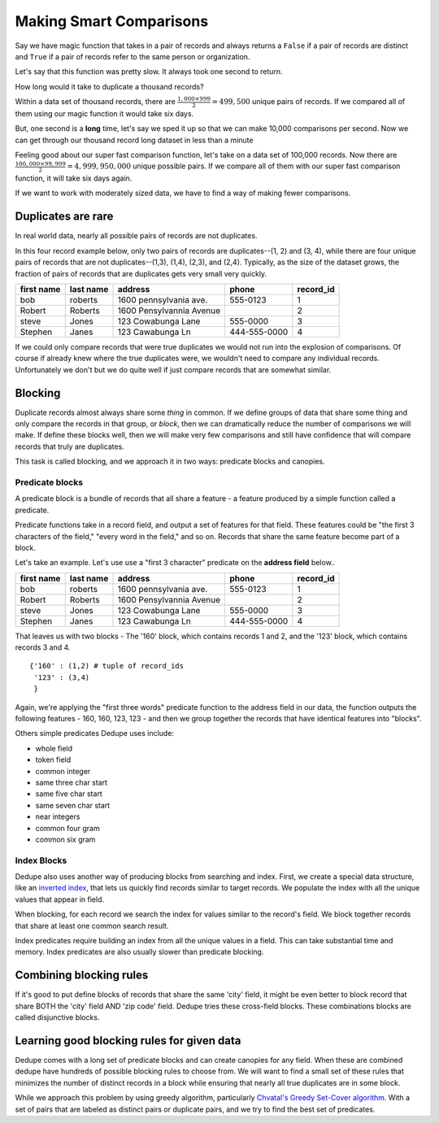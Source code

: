 ========================
Making Smart Comparisons
========================

Say we have magic function that takes in a pair of records and always
returns a ``False`` if a pair of records are distinct and ``True`` if a
pair of records refer to the same person or organization.

Let's say that this function was pretty slow. It always took one second
to return.

How long would it take to duplicate a thousand records?

Within a data set of thousand records, there are :math:`\frac{1{,}000
\times 999}{2} = 499{,}500` unique pairs of records. If we
compared all of them using our magic function it would take six days.

But, one second is a **long** time, let's say we sped it up so that we
can make 10,000 comparisons per second. Now we can get through our
thousand record long dataset in less than a minute

Feeling good about our super fast comparison function, let's take on a
data set of 100,000 records. Now there are
:math:`\frac{100{,}000 \times 99{,}999}{2} = 4{,}999{,}950{,}000` unique possible
pairs. If we compare all of them with our super fast comparison function,
it will take six days again.

If we want to work with moderately sized data, we have to find a way of
making fewer comparisons.

Duplicates are rare
-------------------

In real world data, nearly all possible pairs of records are not
duplicates.

In this four record example below, only two pairs of records are
duplicates--(1, 2) and (3, 4), while there are four unique
pairs of records that are not duplicates--(1,3), (1,4), (2,3), and (2,4). 
Typically, as the size of the dataset grows, the fraction of pairs of records
that are duplicates gets very small very quickly.

+-------------+-----------+--------------------------+--------------+----------+
|  first name | last name | address                  | phone        | record_id|
+=============+===========+==========================+==============+==========+
|  bob        | roberts   | 1600 pennsylvania ave.   | 555-0123     | 1        |
+-------------+-----------+--------------------------+--------------+----------+
|  Robert     | Roberts   | 1600 Pensylvannia Avenue |              | 2        |
+-------------+-----------+--------------------------+--------------+----------+
|  steve      | Jones     | 123 Cowabunga Lane       | 555-0000     | 3        |
+-------------+-----------+--------------------------+--------------+----------+
|  Stephen    | Janes     | 123 Cawabunga Ln         | 444-555-0000 | 4        |
+-------------+-----------+--------------------------+--------------+----------+


If we could only compare records that were true duplicates we would not
run into the explosion of comparisons. Of course if already knew where
the true duplicates were, we wouldn't need to compare any individual
records. Unfortunately we don't but we do quite well if just compare
records that are somewhat similar.

Blocking
--------

Duplicate records almost always share some *thing* in common. If we
define groups of data that share some thing and only compare the records
in that group, or *block*, then we can dramatically reduce the number of
comparisons we will make. If define these blocks well, then we will make
very few comparisons and still have confidence that will compare records
that truly are duplicates.

This task is called blocking, and we approach it in two ways: predicate
blocks and canopies.

Predicate blocks
~~~~~~~~~~~~~~~~

A predicate block is a bundle of records that all share a feature - a
feature produced by a simple function called a predicate.

Predicate functions take in a record field, and output a set of features
for that field. These features could be "the first 3 characters of the
field," "every word in the field," and so on. Records that share the
same feature become part of a block.

Let's take an example. Let's use use a "first 3 character" predicate on
the **address field** below..

+-------------+-----------+--------------------------+--------------+----------+
|  first name | last name | address                  | phone        | record_id|
+=============+===========+==========================+==============+==========+
|  bob        | roberts   | 1600 pennsylvania ave.   | 555-0123     | 1        |
+-------------+-----------+--------------------------+--------------+----------+
|  Robert     | Roberts   | 1600 Pensylvannia Avenue |              | 2        |
+-------------+-----------+--------------------------+--------------+----------+
|  steve      | Jones     | 123 Cowabunga Lane       | 555-0000     | 3        |
+-------------+-----------+--------------------------+--------------+----------+
|  Stephen    | Janes     | 123 Cawabunga Ln         | 444-555-0000 | 4        |
+-------------+-----------+--------------------------+--------------+----------+

That leaves us with two blocks - The '160' block, which contains records
1 and 2, and the '123' block, which contains records 3 and 4.

::

    {'160' : (1,2) # tuple of record_ids
     '123' : (3,4)
     } 

Again, we're applying the "first three words" predicate function to the
address field in our data, the function outputs the following features -
160, 160, 123, 123 - and then we group together the records that have
identical features into "blocks". 

Others simple predicates Dedupe uses include: 

* whole field 
* token field 
* common integer 
* same three char start 
* same five char start
* same seven char start 
* near integers 
* common four gram 
* common six gram

Index Blocks
~~~~~~~~~~~~

Dedupe also uses another way of producing blocks from searching and
index. First, we create a special data structure, like an `inverted
index <http://en.wikipedia.org/wiki/Inverted_index>`__, that lets us
quickly find records similar to target records. We populate the index
with all the unique values that appear in field. 

When blocking, for each record we search the index for values similar to
the record's field. We block together records that share at least one
common search result.

Index predicates require building an index from all the unique values
in a field. This can take substantial time and memory. Index
predicates are also usually slower than predicate blocking.

Combining blocking rules
------------------------

If it's good to put define blocks of records that share the same 'city'
field, it might be even better to block record that share BOTH the
'city' field AND 'zip code' field. Dedupe tries these cross-field
blocks. These combinations blocks are called disjunctive blocks.

Learning good blocking rules for given data
-------------------------------------------

Dedupe comes with a long set of predicate blocks and can create canopies
for any field. When these are combined dedupe have hundreds of possible
blocking rules to choose from. We will want to find a small set of these
rules that minimizes the number of distinct records in a block while
ensuring that nearly all true duplicates are in some block.

While we approach this problem by using greedy algorithm, particularly
`Chvatal's Greedy Set-Cover
algorithm <http://www.cs.ucr.edu/~neal/Papers/Young08SetCover.pdf>`__.
With a set of pairs that are labeled as distinct pairs or duplicate
pairs, and we try to find the best set of predicates.

